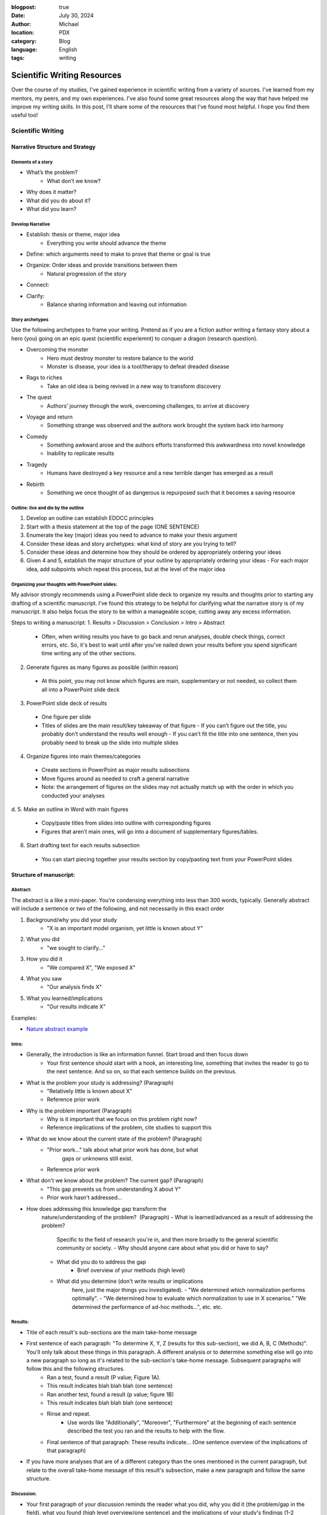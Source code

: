 :blogpost: true
:date: July 30, 2024
:author: Michael
:location: PDX
:category: Blog
:language: English
:tags: writing

Scientific Writing Resources
============================

Over the course of my studies, I've gained experience in scientific writing from a variety of sources. I've learned from my mentors, my peers, and my own experiences. I've also found some great resources along the way that have helped me improve my writing skills. In this post, I'll share some of the resources that I've found most helpful. I hope you find them useful too!

Scientific Writing
------------------

Narrative Structure and Strategy
````````````````````````````````

Elements of a story
'''''''''''''''''''

- What’s the problem?
    - What don’t we know?
- Why does it matter?
- What did you do about it?
- What did you learn?

Develop Narrative
'''''''''''''''''

- Establish: thesis or theme, major idea
    - Everything you write should advance the theme
- Define: which arguments need to make to prove that theme or goal is true
- Organize: Order ideas and provide transitions between them
    - Natural progression of the story
- Connect: 
- Clarify: 
    - Balance sharing information and leaving out information



Story archetypes
''''''''''''''''

Use the following archetypes to frame your writing. Pretend as if you are a fiction author writing a fantasy story about a hero (you) going on an epic quest (scientific experiemnt) to conquer a dragon (research question).

- Overcoming the monster
    - Hero must destroy monster to restore balance to the world
    - Monster is disease, your idea is a tool/therapy to defeat dreaded disease
- Rags to riches
    - Take an old idea is being revived in a new way to transform discovery
- The quest
    - Authors’ journey through the work, overcoming challenges, to arrive at discovery
- Voyage and return
    - Something strange was observed and the authors work brought the system back into harmony
- Comedy
    - Something awkward arose and the authors efforts transformed this awkwardness into novel knowledge
    - Inability to replicate results
- Tragedy
    - Humans have destroyed a key resource and a new terrible danger has emerged as a result
- Rebirth
    - Something we once thought of as dangerous is repurposed such that it becomes a saving resource


Outline: live and die by the outline
''''''''''''''''''''''''''''''''''''

1. Develop an outline can establish EDOCC principles
2. Start with a thesis statement at the top of the page (ONE SENTENCE)
3. Enumerate the key (major) ideas you need to advance to make your thesis argument
4. Consider these ideas and story archetypes: what kind of story are you trying to tell?
5. Consider these ideas and determine how they should be ordered by appropriately ordering your ideas
6. Given 4 and 5, establish the major structure of your outline by appropriately ordering your ideas
   - For each major idea, add subpoints which repeat this process, but at the level of the major idea


Organizing your thoughts with PowerPoint slides:
''''''''''''''''''''''''''''''''''''''''''''''''

My advisor strongly recommends using a PowerPoint slide deck to organize my results and thoughts prior to starting any drafting of a scientific manuscript. I’ve found this strategy to be helpful for clarifying what the narrative story is of my manuscript. It also helps focus the story to be within a manageable scope, cutting away any excess information. 

Steps to writing a manuscript:
1.	Results > Discussion > Conclusion > Intro > Abstract
   - Often, when writing results you have to go back and rerun analyses, double check things, correct errors, etc. So, it's best to wait until after you've nailed down your results before you spend significant time writing any of the other sections.
2.	Generate figures as many figures as possible (within reason)
   - At this point, you may not know which figures are main, supplementary or not needed, so collect them all into a PowerPoint slide deck
3.	PowerPoint slide deck of results
   - One figure per slide
   - Titles of slides are the main result/key takeaway of that figure
     - If you can’t figure out the title, you probably don’t understand the results well enough
     - If you can’t fit the title into one sentence, then you probably need to break up the slide into multiple slides
4.	Organize figures into main themes/categories
   - Create sections in PowerPoint as major results subsections
   - Move figures around as needed to craft a general narrative
   - Note: the arrangement of figures on the slides may not actually match up with the order in which you conducted your analyses
d.	
5.	Make an outline in Word with main figures 
   - Copy/paste titles from slides into outline with corresponding figures
   - Figures that aren’t main ones, will go into a document of supplementary figures/tables.
6.	Start drafting text for each results subsection
   - You can start piecing together your results section by copy/pasting text from your PowerPoint slides


Structure of manuscript:
````````````````````````

Abstract:
'''''''''

The abstract is a like a mini-paper. You're condensing everything into less than 300 words, typically. Generally abstract will include a sentence or two of the following, and not necessarily in this exact order

1. Background/why you did your study
    - "X is an important model organism, yet little is known about Y"
2. What you did
    - "we sought to clarify..."
3. How you did it
    - "We compared X", "We exposed X"
4. What you saw
    - "Our analysis finds X"
5. What you learned/implications
    - "Our results indicate X"

Examples:

- `Nature abstract example <https://www.nature.com/documents/nature-summary-paragraph.pdf>`_

Intro:
''''''

- Generally, the introduction is like an information funnel. Start broad and then focus down
    - Your first sentence should start with a hook, an interesting line, something that invites the reader to go to the next sentence. And so on, so that each sentence builds on the previous.
- What is the problem your study is addressing? (Paragraph)
    - "Relatively little is known about X"
    - Reference prior work
- Why is the problem important (Paragraph)
    - Why is it important that we focus on this problem right now? 
    - Reference implications of the problem, cite studies to support this
- What do we know about the current state of the problem? (Paragraph)
    - "Prior work..." talk about what prior work has done, but what
        gaps or unknowns still exist.
    - Reference prior work
- What don't we know about the problem? The current gap? (Paragraph)
    - "This gap prevents us from understanding X about Y"
    - Prior work hasn't addressed...
- How does addressing this knowledge gap transform the
    nature/understanding of the problem?  (Paragraph)
    - What is learned/advanced as a result of addressing the problem?
        Specific to the field of research you're in, and then more
        broadly to the general scientific community or society.
        - Why should anyone care about what you did or have to say?
    - What did you do to address the gap
        - Brief overview of your methods (high level)
    - What did you determine (don't write results or implications
        here, just the major things you investigated). 
        - "We determined which normalization performs optimally".
        - "We determined how to evaluate which normalization to use in X scenarios." "We determined the performance of ad-hoc methods...", etc. etc.

Results:
''''''''

- Title of each result's sub-sections are the main take-home message
- First sentence of each paragraph: "To determine X, Y, Z (results for this sub-section), we did A, B, C (Methods)". You'll only talk about these things in this paragraph. A different analysis or to determine something else will go into a new paragraph so long as it's related to the sub-section's take-home message. Subsequent paragraphs will follow this and the following structures.
    - Ran a test, found a result (P value; Figure 1A).
    - This result indicates blah blah blah (one sentence)
    - Ran another test, found a result (p value; figure 1B)
    - This result indicates blah blah blah (one sentence)
    - Rinse and repeat.
        - Use words like "Additionally", "Moreover", "Furthermore" at the beginning of each sentence described the test you ran and the results to help with the flow.
    - Final sentence of that paragraph: These results indicate... (One sentence overview of the implications of that paragraph)
- If you have more analyses that are of a different category than the ones mentioned in the current paragraph, but relate to the overall take-home message of this result's subsection, make a new paragraph and follow the same structure. 

Discussion:
'''''''''''

- Your first paragraph of your discussion reminds the reader what you did, why you did it (the problem/gap in the field), what you found (high level overview/one sentence) and the implications of your study's findings (1-2 sentences).
- Next paragraph discusses the first result's sub-section:
    - First sentence is the take home message of that result's sub-section (more or less the title of the subsection)
    - Discuss what prior work has observed related to your findings in that sub-section
    - Do your results agree or disagree with those observations?
    - Why do your results agree or disagree (you can briefly mention limitations, but don't dwell on them)
    - Touch on future work if you think there's still a gap to be filled
    - What new insights do the findings provide the scientific field?
- Second major result:
    - Rinse and repeat like the first major result
- Third major result:
    - ⁠Rinse and repeat like the first major result
- Summarize all three results
    - "In conclusion, we found that X blah blah blah." You want to repeat each of your major findings and what the implications are of each finding. You're going to write at a slightly higher level, more general so that a college educated science student could understand what you found and why it matters.
    - Expound on any major limitations of your study, don't sweat the small stuff.
    - Expound on any major gaps that future work could address
    - Last sentence is the major take-home message of your entire paper. 
        - If someone read nothing else, what is the one thing you'd want them to walk away with in one sentence?

Conclusion:
'''''''''''

- What did your study demonstrate? (overall take home message)
- What did you do?
- What did each of your major findings demonstrate (One sentence for each major finding and what it means)
- What is the implication for the field you're publishing in?
- What is the implication for the broader scientific field?
